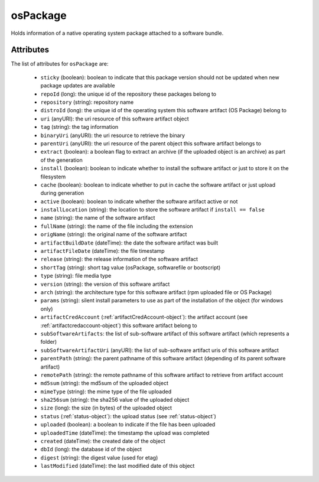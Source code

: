 .. Copyright 2016 FUJITSU LIMITED

.. _ospackage-object:

osPackage
=========

Holds information of a native operating system package attached to a software bundle.

Attributes
~~~~~~~~~~

The list of attributes for ``osPackage`` are:

	* ``sticky`` (boolean): boolean to indicate that this package version should not be updated when new package updates are available
	* ``repoId`` (long): the unique id of the repository these packages belong to
	* ``repository`` (string): repository name
	* ``distroId`` (long): the unique id of the operating system this software artifact (OS Package) belong to
	* ``uri`` (anyURI): the uri resource of this software artifact object
	* ``tag`` (string): the tag information
	* ``binaryUri`` (anyURI): the uri resource to retrieve the binary
	* ``parentUri`` (anyURI): the uri resource of the parent object this software artifact belongs to
	* ``extract`` (boolean): a boolean flag to extract an archive (if the uploaded object is an archive) as part of the generation
	* ``install`` (boolean): boolean to indicate whether to install the software artifact or just to store it on the filesystem
	* ``cache`` (boolean): boolean to indicate whether to put in cache the software artifact or just upload during generation
	* ``active`` (boolean): boolean to indicate whether the software artifact active or not
	* ``installLocation`` (string): the location to store the software artifact if ``install == false``
	* ``name`` (string): the name of the software artifact
	* ``fullName`` (string): the name of the file including the extension
	* ``origName`` (string): the original name of the software artifact
	* ``artifactBuildDate`` (dateTime): the date the software artifact was built
	* ``artifactFileDate`` (dateTime): the file timestamp
	* ``release`` (string): the release information of the software artifact
	* ``shortTag`` (string): short tag value (osPackage, softwarefile or bootscript)
	* ``type`` (string): file media type
	* ``version`` (string): the version of this software artifact
	* ``arch`` (string): the architecture type for this software artifact (rpm uploaded file or OS Package)
	* ``params`` (string): silent install parameters to use as part of the installation of the object (for windows only)
	* ``artifactCredAccount`` (:ref:`artifactCredAccount-object`): the artifact account (see :ref:`artifactcredaccount-object`) this software artifact belong to
	* ``subSoftwareArtifacts``: the list of sub-software artifact of this software artifact (which represents a folder)
	* ``subSoftwareArtifactUri`` (anyURI): the list of sub-software artifact uris of this software artifact
	* ``parentPath`` (string): the parent pathname of this software artifact (depending of its parent software artifact)
	* ``remotePath`` (string): the remote pathname of this software artifact to retrieve from artifact account
	* ``md5sum`` (string): the md5sum of the uploaded object
	* ``mimeType`` (string): the mime type of the file uploaded
	* ``sha256sum`` (string): the sha256 value of the uploaded object
	* ``size`` (long): the size (in bytes) of the uploaded object
	* ``status`` (:ref:`status-object`): the upload status (see :ref:`status-object`)
	* ``uploaded`` (boolean): a boolean to indicate if the file has been uploaded
	* ``uploadedTime`` (dateTime): the timestamp the upload was completed
	* ``created`` (dateTime): the created date of the object
	* ``dbId`` (long): the database id of the object
	* ``digest`` (string): the digest value (used for etag)
	* ``lastModified`` (dateTime): the last modified date of this object


